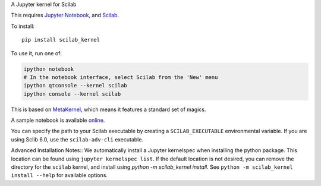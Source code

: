 A Jupyter kernel for Scilab

This requires `Jupyter Notebook <http://jupyter.readthedocs.org/en/latest/install.html>`_, and `Scilab <http://www.scilab.org/download/latest>`_.

To install::

    pip install scilab_kernel

To use it, run one of:

.. code:: shell

    ipython notebook
    # In the notebook interface, select Scilab from the 'New' menu
    ipython qtconsole --kernel scilab
    ipython console --kernel scilab

This is based on `MetaKernel <http://pypi.python.org/pypi/metakernel>`_,
which means it features a standard set of magics.

A sample notebook is available online_.

You can specify the path to your Scilab executable by creating a ``SCILAB_EXECUTABLE`` environmental variable.  If you are using Sclib 6.0, use the ``scilab-adv-cli`` executable.


Advanced Installation Notes::
We automatically install a Jupyter kernelspec when installing the
python package.  This location can be found using ``jupyter kernelspec list``.
If the default location is not desired, you can remove the directory for the
``scilab`` kernel, and install using `python -m scilab_kernel install`.  See
``python -m scilab_kernel install --help`` for available options.

.. _online: http://nbviewer.ipython.org/github/calysto/scilab_kernel/blob/master/scilab_kernel.ipynb
